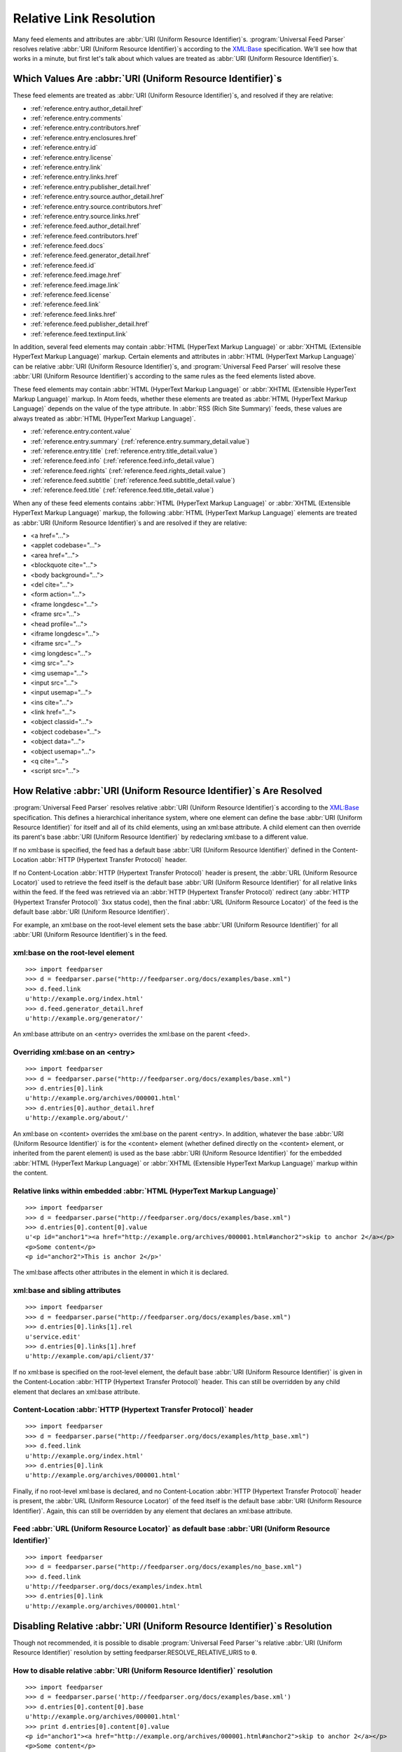 .. _advanced.base:

Relative Link Resolution
========================

Many feed elements and attributes are :abbr:`URI (Uniform Resource Identifier)`\s.
:program:`Universal Feed Parser` resolves relative :abbr:`URI (Uniform Resource Identifier)`\s
according to the `XML:Base <http://www.w3.org/TR/xmlbase/>`_ specification.  We'll see how
that works in a minute, but first let's talk about which values are treated as
:abbr:`URI (Uniform Resource Identifier)`\s.


Which Values Are :abbr:`URI (Uniform Resource Identifier)`\s
------------------------------------------------------------

These feed elements are treated as :abbr:`URI (Uniform Resource Identifier)`\s,
and resolved if they are relative:

* :ref:`reference.entry.author_detail.href`
* :ref:`reference.entry.comments`
* :ref:`reference.entry.contributors.href`
* :ref:`reference.entry.enclosures.href`
* :ref:`reference.entry.id`
* :ref:`reference.entry.license`
* :ref:`reference.entry.link`
* :ref:`reference.entry.links.href`
* :ref:`reference.entry.publisher_detail.href`
* :ref:`reference.entry.source.author_detail.href`
* :ref:`reference.entry.source.contributors.href`
* :ref:`reference.entry.source.links.href`
* :ref:`reference.feed.author_detail.href`
* :ref:`reference.feed.contributors.href`
* :ref:`reference.feed.docs`
* :ref:`reference.feed.generator_detail.href`
* :ref:`reference.feed.id`
* :ref:`reference.feed.image.href`
* :ref:`reference.feed.image.link`
* :ref:`reference.feed.license`
* :ref:`reference.feed.link`
* :ref:`reference.feed.links.href`
* :ref:`reference.feed.publisher_detail.href`
* :ref:`reference.feed.textinput.link`

In addition, several feed elements may contain :abbr:`HTML (HyperText Markup Language)`
or :abbr:`XHTML (Extensible HyperText Markup Language)` markup. Certain elements and
attributes in :abbr:`HTML (HyperText Markup Language)` can be relative
:abbr:`URI (Uniform Resource Identifier)`\s, and :program:`Universal Feed Parser` will
resolve these :abbr:`URI (Uniform Resource Identifier)`\s according to the same rules
as the feed elements listed above.


These feed elements may contain :abbr:`HTML (HyperText Markup Language)` or
:abbr:`XHTML (Extensible HyperText Markup Language)` markup.  In Atom feeds,
whether these elements are treated as :abbr:`HTML (HyperText Markup Language)`
depends on the value of the type attribute.  In :abbr:`RSS (Rich Site Summary)`
feeds, these values are always treated as :abbr:`HTML (HyperText Markup Language)`.


* :ref:`reference.entry.content.value`
* :ref:`reference.entry.summary` (:ref:`reference.entry.summary_detail.value`)
* :ref:`reference.entry.title` (:ref:`reference.entry.title_detail.value`)
* :ref:`reference.feed.info` (:ref:`reference.feed.info_detail.value`)
* :ref:`reference.feed.rights` (:ref:`reference.feed.rights_detail.value`)
* :ref:`reference.feed.subtitle` (:ref:`reference.feed.subtitle_detail.value`)
* :ref:`reference.feed.title` (:ref:`reference.feed.title_detail.value`)


When any of these feed elements contains :abbr:`HTML (HyperText Markup Language)`
or :abbr:`XHTML (Extensible HyperText Markup Language)` markup, the
following :abbr:`HTML (HyperText Markup Language)` elements are treated as
:abbr:`URI (Uniform Resource Identifier)`\s and are resolved if they are
relative:


* <a href="...">
* <applet codebase="...">
* <area href="...">
* <blockquote cite="...">
* <body background="...">
* <del cite="...">
* <form action="...">
* <frame longdesc="...">
* <frame src="...">
* <head profile="...">
* <iframe longdesc="...">
* <iframe src="...">
* <img longdesc="...">
* <img src="...">
* <img usemap="...">
* <input src="...">
* <input usemap="...">
* <ins cite="...">
* <link href="...">
* <object classid="...">
* <object codebase="...">
* <object data="...">
* <object usemap="...">
* <q cite="...">
* <script src="...">


How Relative :abbr:`URI (Uniform Resource Identifier)`\s Are Resolved
---------------------------------------------------------------------

:program:`Universal Feed Parser` resolves relative :abbr:`URI (Uniform Resource Identifier)`\s
according to the `XML:Base <http://www.w3.org/TR/xmlbase/>`_ specification.
This defines a hierarchical inheritance system, where one element can define
the base :abbr:`URI (Uniform Resource Identifier)` for itself and all of its
child elements, using an xml:base attribute.  A child element can then override
its parent's base :abbr:`URI (Uniform Resource Identifier)` by redeclaring
xml:base to a different value.


If no xml:base is specified, the feed has a default base :abbr:`URI (Uniform Resource Identifier)`
defined in the Content-Location :abbr:`HTTP (Hypertext Transfer Protocol)` header.


If no Content-Location :abbr:`HTTP (Hypertext Transfer Protocol)` header is
present, the :abbr:`URL (Uniform Resource Locator)` used to retrieve the feed
itself is the default base :abbr:`URI (Uniform Resource Identifier)` for all
relative links within the feed.  If the feed was retrieved via an
:abbr:`HTTP (Hypertext Transfer Protocol)` redirect (any :abbr:`HTTP (Hypertext Transfer Protocol)`
3xx status code), then the final :abbr:`URL (Uniform Resource Locator)` of the
feed is the default base :abbr:`URI (Uniform Resource Identifier)`.


For example, an xml:base on the root-level element sets the base
:abbr:`URI (Uniform Resource Identifier)` for all :abbr:`URI (Uniform Resource Identifier)`\s in the feed.


xml:base on the root-level element
~~~~~~~~~~~~~~~~~~~~~~~~~~~~~~~~~~

::

    >>> import feedparser
    >>> d = feedparser.parse("http://feedparser.org/docs/examples/base.xml")
    >>> d.feed.link
    u'http://example.org/index.html'
    >>> d.feed.generator_detail.href
    u'http://example.org/generator/'


An xml:base attribute on an <entry> overrides the xml:base on the parent <feed>.


Overriding xml:base on an <entry>
~~~~~~~~~~~~~~~~~~~~~~~~~~~~~~~~~

::

    >>> import feedparser
    >>> d = feedparser.parse("http://feedparser.org/docs/examples/base.xml")
    >>> d.entries[0].link
    u'http://example.org/archives/000001.html'
    >>> d.entries[0].author_detail.href
    u'http://example.org/about/'


An xml:base on <content> overrides the xml:base on the parent <entry>.  In
addition, whatever the base :abbr:`URI (Uniform Resource Identifier)` is for
the <content> element (whether defined directly on the <content> element, or
inherited from the parent element) is used as the base :abbr:`URI (Uniform Resource Identifier)`
for the embedded :abbr:`HTML (HyperText Markup Language)`
or :abbr:`XHTML (Extensible HyperText Markup Language)` markup within the
content.


Relative links within embedded :abbr:`HTML (HyperText Markup Language)`
~~~~~~~~~~~~~~~~~~~~~~~~~~~~~~~~~~~~~~~~~~~~~~~~~~~~~~~~~~~~~~~~~~~~~~~

::

    >>> import feedparser
    >>> d = feedparser.parse("http://feedparser.org/docs/examples/base.xml")
    >>> d.entries[0].content[0].value
    u'<p id="anchor1"><a href="http://example.org/archives/000001.html#anchor2">skip to anchor 2</a></p>
    <p>Some content</p>
    <p id="anchor2">This is anchor 2</p>'



The xml:base affects other attributes in the element in which it is declared.


xml:base and sibling attributes
~~~~~~~~~~~~~~~~~~~~~~~~~~~~~~~

::

    >>> import feedparser
    >>> d = feedparser.parse("http://feedparser.org/docs/examples/base.xml")
    >>> d.entries[0].links[1].rel
    u'service.edit'
    >>> d.entries[0].links[1].href
    u'http://example.com/api/client/37'


If no xml:base is specified on the root-level element, the default base
:abbr:`URI (Uniform Resource Identifier)` is given in the Content-Location
:abbr:`HTTP (Hypertext Transfer Protocol)` header.  This can still be
overridden by any child element that declares an xml:base attribute.


Content-Location :abbr:`HTTP (Hypertext Transfer Protocol)` header
~~~~~~~~~~~~~~~~~~~~~~~~~~~~~~~~~~~~~~~~~~~~~~~~~~~~~~~~~~~~~~~~~~

::

    >>> import feedparser
    >>> d = feedparser.parse("http://feedparser.org/docs/examples/http_base.xml")
    >>> d.feed.link
    u'http://example.org/index.html'
    >>> d.entries[0].link
    u'http://example.org/archives/000001.html'


Finally, if no root-level xml:base is declared, and no Content-Location
:abbr:`HTTP (Hypertext Transfer Protocol)` header is present, the
:abbr:`URL (Uniform Resource Locator)` of the feed itself is the default base
:abbr:`URI (Uniform Resource Identifier)`.  Again, this can still be overridden
by any element that declares an xml:base attribute.


Feed :abbr:`URL (Uniform Resource Locator)` as default base :abbr:`URI (Uniform Resource Identifier)`
~~~~~~~~~~~~~~~~~~~~~~~~~~~~~~~~~~~~~~~~~~~~~~~~~~~~~~~~~~~~~~~~~~~~~~~~~~~~~~~~~~~~~~~~~~~~~~~~~~~~~

::

    >>> import feedparser
    >>> d = feedparser.parse("http://feedparser.org/docs/examples/no_base.xml")
    >>> d.feed.link
    u'http://feedparser.org/docs/examples/index.html
    >>> d.entries[0].link
    u'http://example.org/archives/000001.html'


.. _advanced.base.disable:

Disabling Relative :abbr:`URI (Uniform Resource Identifier)`\s Resolution
-------------------------------------------------------------------------

Though not recommended, it is possible to disable :program:`Universal Feed Parser`\'s relative
:abbr:`URI (Uniform Resource Identifier)` resolution by setting feedparser.RESOLVE_RELATIVE_URIS to ``0``.


How to disable relative :abbr:`URI (Uniform Resource Identifier)` resolution
~~~~~~~~~~~~~~~~~~~~~~~~~~~~~~~~~~~~~~~~~~~~~~~~~~~~~~~~~~~~~~~~~~~~~~~~~~~~

::

    >>> import feedparser
    >>> d = feedparser.parse('http://feedparser.org/docs/examples/base.xml')
    >>> d.entries[0].content[0].base
    u'http://example.org/archives/000001.html'
    >>> print d.entries[0].content[0].value
    <p id="anchor1"><a href="http://example.org/archives/000001.html#anchor2">skip to anchor 2</a></p>
    <p>Some content</p>
    <p id="anchor2">This is anchor 2</p>
    >>> feedparser.RESOLVE_RELATIVE_URIS = 0
    >>> d2 = feedparser.parse('http://feedparser.org/docs/examples/base.xml')
    >>> d2.entries[0].content[0].base
    u'http://example.org/archives/000001.html'
    >>> print d2.entries[0].content[0].value
    <p id="anchor1"><a href="#anchor2">skip to anchor 2</a></p>
    <p>Some content</p>
    <p id="anchor2">This is anchor 2</p>

